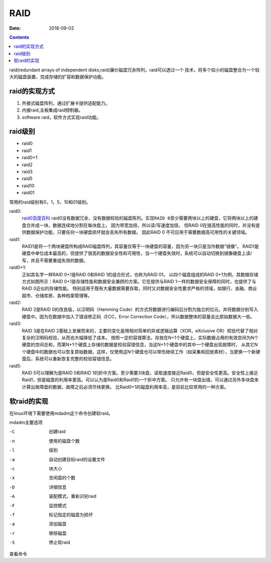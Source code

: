 
==============================================
RAID
==============================================

:Date: 2018-09-02

.. contents::

raid(redundant arrays of independent disks,raid)廉价磁盘冗余阵列，raid可以透过一个
技术，将多个较小的磁盘整合为一个较大的磁盘装置，完成存储的扩容和数据保护功能。

raid的实现方式
==============================================

#. 外接式磁盘阵列，通过扩展卡提供适配能力。
#. 内接raid,主板集成raid控制器。
#. software raid，软件方式实现raid功能。

raid级别
==============================================

- raid0
- raid1
- raid0+1
- raid2
- raid3
- raid5 
- raid10
- raid01

常用的raid级别有0，1，5，10和01级别。

raid0:
    `raid0百度百科 <https://baike.baidu.com/item/RAID%200/10405625?fromtitle=raid0&fromid=1468326&fr=aladdin>`_
    raid0没有数据冗余，没有数据校验的磁盘陈列。``实现RAID 0至少需要两块以上的硬盘``，它将两块以上的硬盘合并成一块，数据连续地分割在每块盘上。
    因为带宽加倍，所以读/写速度加倍， 但RAID 0在提高性能的同时，``并没有提供数据保护功能``，只要任何一块硬盘损坏就会丢失所有数据。
    因此RAID 0 不可应用于需要数据高可用性的关键领域。
raid1:
    RAID1是将一个两块硬盘所构成RAID磁盘阵列，其容量仅等于一块硬盘的容量，因为另一块只是当作数据“镜像”。
    RAID1是硬盘中单位成本最高的，但提供了很高的数据安全性和可用性，当一个硬盘失效时，系统可以自动切换到镜像硬盘上读/写，并且不需要重组失效的数据。
raid0+1:
    正如其名字一样RAID 0+1是RAID 0和RAID 1的组合形式，也称为RAID 01。
    以四个磁盘组成的RAID 0+1为例，其数据存储方式如图所示：RAID 0+1是存储性能和数据安全兼顾的方案。它在提供与RAID 1一样的数据安全保障的同时，也提供了与RAID 0近似的存储性能。
    特别适用于既有大量数据需要存取，同时又对数据安全性要求严格的领域，如银行、金融、商业超市、仓储库房、各种档案管理等。
raid2:
    RAID 2是RAID 0的改良版，以汉明码（Hamming Code）的方式将数据进行编码后分割为独立的位元，并将数据分别写入硬盘中。因为在数据中加入了错误修正码（ECC，Error Correction Code），所以数据整体的容量会比原始数据大一些。

raid3:
    RAID 3是在RAID 2基础上发展而来的，主要的变化是用相对简单的异或逻辑运算（XOR，eXclusive OR）校验代替了相对复杂的汉明码校验，从而也大幅降低了成本。
    按照一定的容错算法，存放在N+1个硬盘上，实际数据占用的有效空间为N个硬盘的空间总和，而第N+1个硬盘上存储的数据是校验容错信息，当这N+1个硬盘中的其中一个硬盘出现故障时，
    从其它N个硬盘中的数据也可以恢复原始数据，这样，仅使用这N个硬盘也可以带伤继续工作（如采集和回放素材），当更换一个新硬盘后，系统可以重新恢复完整的校验容错信息。
raid5:
    RAID 5可以理解为是RAID 0和RAID 1的折中方案。至少需要3块盘，读取速度接近Raid0，但是安全性更高。安全性上接近Raid1，但是磁盘的利用率更高。可以认为是Raid0和Raid1的一个折中方案。
    ``只允许有一块盘出错``，可以通过另外多块盘来计算出故障盘的数据，故障之后必须尽快更换。
    比Raid0+1的磁盘利用率高，是目前比较常用的一种方案。

软raid的实现
==============================================

在linux环境下需要使用mdadm这个命令创建软raid。

mdadm主要选项

-C              创建raid
-n              使用的磁盘个数
-l              级别
-a              自动创建目标raid的设置文件
-c              块大小
-x              空闲盘的个数
-D              详细信息
-A              装配模式，重新识别raid
-F              监控模式
-f              标记指定的磁盘为损坏
-a              添加磁盘
-r              移除磁盘
-S              停止软raid	

查看命令

.. code-block:: bash
    :linenos:

    [root@centos-155 backup]# cat /proc/mdstat 
    [root@centos-155 backup]# mdadm -D /dev/md1



   



